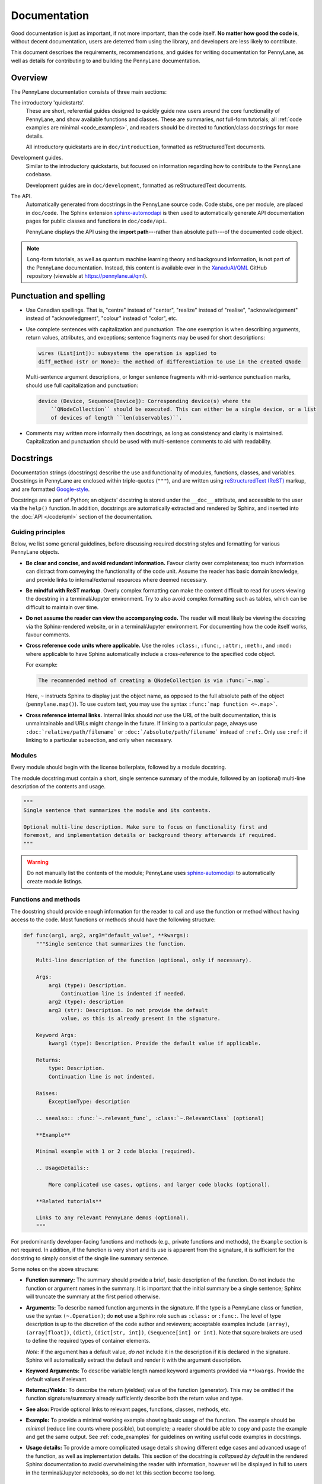 Documentation
=============

Good documentation is just as important, if not more important, than the code itself.
**No matter how good the code is**, without decent documentation, users are deterred from
using the library, and developers are less likely to contribute.

This document describes the requirements, recommendations, and guides for writing documentation
for PennyLane, as well as details for contributing to and building the PennyLane documentation.


Overview
--------

The PennyLane documentation consists of three main sections:

The introductory 'quickstarts'.
    These are short, referential guides designed to quickly
    guide new users around the core functionality of PennyLane, and show available functions and classes.
    These are summaries, *not* full-form tutorials; all :ref:`code examples are minimal <code_examples>`,
    and readers should be directed to function/class docstrings for more details.

    All introductory quickstarts are in ``doc/introduction``, formatted as reStructuredText documents.

Development guides.
    Similar to the introductory quickstarts, but focused on information
    regarding how to contribute to the PennyLane codebase.

    Development guides are in ``doc/development``, formatted as reStructuredText documents.

The API.
    Automatically generated from docstrings in the PennyLane source code. Code stubs, one per
    module, are placed in ``doc/code``. The Sphinx extension
    `sphinx-automodapi <https://github.com/astropy/sphinx-automodapi>`__ is then used
    to automatically generate API documentation pages for public classes and functions
    in ``doc/code/api``.

    PennyLane displays the API using the **import path**---rather than absolute
    path---of the documented code object.

.. note::

    Long-form tutorials, as well as quantum machine learning theory and background information,
    is not part of the PennyLane documentation. Instead, this content is available over in the
    `XanaduAI/QML <https://github.com/XanaduAI/qml>`_ GitHub repository (viewable at
    https://pennylane.ai/qml).


Punctuation and spelling
------------------------

* Use Canadian spellings. That is, "centre" instead of "center", "realize" instead of "realise",
  "acknowledgement" instead of "acknowledgment", "colour" instead of "color", etc.

* Use complete sentences with capitalization and punctuation. The one exemption
  is when describing arguments, return values, attributes, and exceptions; sentence fragments
  may be used for short descriptions:

  .. code-block:: rest

      wires (List[int]): subsystems the operation is applied to
      diff_method (str or None): the method of differentiation to use in the created QNode

  Multi-sentence argument descriptions, or longer sentence fragments with mid-sentence punctuation marks,
  should use full capitalization and punctuation:

  .. code-block:: rest

      device (Device, Sequence[Device]): Corresponding device(s) where the
          ``QNodeCollection`` should be executed. This can either be a single device, or a list
          of devices of length ``len(observables)``.

* Comments may written more informally then docstrings, as long as consistency and clarity is maintained.
  Capitalization and punctuation should be used with multi-sentence comments to aid with readability.


.. _docstrings:

Docstrings
----------

Documentation strings (docstrings) describe the use and functionality of modules, functions,
classes, and variables. Docstrings in PennyLane are enclosed within triple-quotes (``"""``), and are
written using `reStructuredText (ReST) <https://www.sphinx-doc.org/en/master/usage/restructuredtext/basics.html>`_
markup, and are formatted `Google-style <https://www.sphinx-doc.org/en/master/usage/extensions/napoleon.html#google-vs-numpy>`_.

Docstrings are a part of Python; an objects' docstring is stored under the ``__doc__``
attribute, and accessible to the user via the ``help()`` function. In addition, docstrings
are automatically extracted and rendered by Sphinx, and inserted into the
:doc:`API </code/qml>` section of the documentation.

Guiding principles
~~~~~~~~~~~~~~~~~~

Below, we list some general guidelines, before discussing required docstring styles and formatting
for various PennyLane objects.

* **Be clear and concise, and avoid redundant information.** Favour clarity over completeness; too
  much information can distract from conveying the functionality of the code unit.
  Assume the reader has basic domain knowledge, and provide links to internal/external resources
  where deemed necessary.

* **Be mindful with ReST markup**. Overly complex formatting can make the content difficult
  to read for users viewing the docstring in a terminal/Jupyter environment. Try to also avoid
  complex formatting such as tables, which can be difficult to maintain over time.

* **Do not assume the reader can view the accompanying code.** The reader will most likely
  be viewing the docstring via the Sphinx-rendered website, or in a terminal/Jupyter environment.
  For documenting how the code itself works, favour comments.

* **Cross reference code units where applicable.** Use the roles ``:class:``, ``:func:``, ``:attr:``,
  ``:meth:``, and ``:mod:`` where applicable to have Sphinx automatically include a cross-reference
  to the specified code object.

  For example:

  .. code-block:: rest

      The recommended method of creating a QNodeCollection is via :func:`~.map`.

  Here, ``~`` instructs Sphinx to display just the object name, as opposed to the full absolute path
  of the object (``pennylane.map()``). To use custom text, you may use the syntax
  ``:func:`map function <~.map>```.

* **Cross reference internal links.** Internal links should *not* use the URL of the built documentation,
  this is unmaintainable and URLs might change in the future. If linking to a particular page, always use
  ``:doc:`relative/path/filename``` or ``:doc:`/absolute/path/filename``` instead of ``:ref:``. Only
  use ``:ref:`` if linking to a particular subsection, and only when necessary.


Modules
~~~~~~~

Every module should begin with the license boilerplate, followed by a module docstring.

The module docstring must contain a short, single sentence summary of the module, followed
by an (optional) multi-line description of the contents and usage.

.. code-block:: python

    """
    Single sentence that summarizes the module and its contents.

    Optional multi-line description. Make sure to focus on functionality first and
    foremost, and implementation details or background theory afterwards if required.
    """

.. warning::

    Do not manually list the contents of the module; PennyLane uses
    `sphinx-automodapi <https://github.com/astropy/sphinx-automodapi>`__ to automatically
    create module listings.


Functions and methods
~~~~~~~~~~~~~~~~~~~~~

The docstring should provide enough information for the reader to call and use the
function or method without having access to the code.
Most functions or methods should have the following structure:

.. code-block:: python

    def func(arg1, arg2, arg3="default_value", **kwargs):
        """Single sentence that summarizes the function.

        Multi-line description of the function (optional, only if necessary).

        Args:
            arg1 (type): Description.
                Continuation line is indented if needed.
            arg2 (type): description
            arg3 (str): Description. Do not provide the default
                value, as this is already present in the signature.

        Keyword Args:
            kwarg1 (type): Description. Provide the default value if applicable.

        Returns:
            type: Description.
            Continuation line is not indented.

        Raises:
            ExceptionType: description

        .. seealso:: :func:`~.relevant_func`, :class:`~.RelevantClass` (optional)

        **Example**

        Minimal example with 1 or 2 code blocks (required).

        .. UsageDetails::

            More complicated use cases, options, and larger code blocks (optional).

        **Related tutorials**

        Links to any relevant PennyLane demos (optional).
        """


For predominantly developer-facing functions and methods (e.g., private functions and methods),
the ``Example`` section is not required. In addition, if the function is very short and its use
is apparent from the signature, it is sufficient for the docstring to simply consist of the single
line summary sentence.

Some notes on the above structure:

* **Function summary:** The summary should provide a brief, basic description of the function. Do not
  include the function or argument names in the summary. It is important that the initial summary
  be a single sentence; Sphinx will truncate the summary at the first period otherwise.

* **Arguments:** To describe named function arguments in the signature. If the type is a PennyLane class or
  function, use the syntax ``(~.Operation)``; do **not** use a Sphinx role such as ``:class:`` or ``:func:``.
  The level of type description is up to the discretion of the code author and reviewers; acceptable
  examples include ``(array)``, ``(array[float])``, ``(dict)``, ``(dict[str, int])``, ``(Sequence[int] or int)``.
  Note that square brakets are used to define the required types of container elements.

  *Note:* if the argument has a default value, *do not* include it in the description if it is declared
  in the signature. Sphinx will automatically extract the default and render it with the argument
  description.

* **Keyword Arguments:** To describe variable length named keyword arguments provided via
  ``**kwargs``. Provide the default values if relevant.

* **Returns:/Yields:** To describe the return (yielded) value of the function (generator). This may
  be omitted if the function signature/summary already sufficiently describe both the return value
  and type.

* **See also:** Provide optional links to relevant pages, functions, classes, methods, etc.

* **Example:** To provide a minimal working example showing basic usage of the function. The example
  should be *minimal* (reduce line counts where possible), but complete; a reader should be able to
  copy and paste the example and get the same output. See :ref:`code_examples` for guidelines on writing
  useful code examples in docstrings.

* **Usage details:** To provide a more complicated usage details showing different edge cases and
  advanced usage of the function, as well as implementation details. This section of the docstring
  is *collapsed by default* in the rendered Sphinx documentation to avoid overwhelming the reader with
  information, however will be displayed in full to users in the terminal/Jupyter notebooks, so
  do not let this section become too long.


Classes
~~~~~~~

The class docstring is placed directly below the class definition:

.. code-block:: python

    class MyClass:
        """Single sentence that summarizes the class.

        Multi-line description of the class (optional, if required).

        Args:
            arg1 (type): Description.
                Continuation line is indented if needed.
            arg2 (type): description

        Keyword Args:
            kwarg1 (type): description

        Attributes:
            attr1 (type): description

        Raises:
            ExceptionType: description

        .. seealso:: :func:`~.relevant_func`, :class:`~.RelevantClass` (optional)

        **Example**

        Minimal example with 1 or 2 code blocks (required).

        .. UsageDetails::

            More complicated use cases, options, and larger code blocks (optional).

        **Related tutorials**

        Links to any relevant PennyLane demos (optional).
        """

Docstrings for classes follow a similar structure as functions, with a few differences:

* **Include initialization arguments.** The constructor ``__init__()`` is documented
  here. Note that as the constructor simply returns an instance of the class, no ``Returns:``
  section is included.

* **Do not list methods and properties.** Class properties and methods will be automatically
  listed alongside the class in the generated documentation.

* **List attributes if relevant.**

Document all methods and properties with docstrings below the method declaration,
as you would for functions above. However, there are two
exemptions, where docstrings should *not* be provided:

* **Magic or special methods.** This includes methods such as ``__init__``, ``__call__``,
  ``__len__``, ``__getitem__``, etc. Only provide docstrings for special methods if
  their behaviour is modified in a non-standard way (e.g., if negative indices are allowed
  as arguments for ``__getitem__``).

* **Overwritten methods.** Overwritten inherited methods automatically inherit the parent methods
  docstring, even when overwritten. This is particularly useful when creating an instance
  of an abstract base class; the abstract method docstring is defined in the parent, and automatically
  inherited by the child class, even when overwritten.

  As with special methods, only provide docstrings for overwritten methods if
  their behaviour is modified in a non-standard way (as defined in the parent class).


Variables
~~~~~~~~~

Module-level variables may also be optionally documented, by providing a triple-quote docstring
**below** the variable definition. For example,

.. code-block:: python

    x = {"John": 23, "James": 54}
    """dict[str, int]: stores the ages of known users"""

The syntax is the same as those used for describing function arguments.


.. _code_examples:

Code examples
-------------

Code examples are very important; they *show* readers how the function or class should be used.
When writing code examples for docstrings, use the following guidelines:

- You may assume that PennyLane is imported as ``qml`` and NumPy is imported as ``np`` in the code examples.
  All other imports must be specified explicitly.

- For single line statements and associated output, use Python console syntax (``pycon``):

  .. code-block:: pycon

      >>> circuit(0.5, 0.1)
      [0.43241234312, -0.543534534]

  Multi-line statements should use ``...`` to indicate continuation lines:

  .. code-block:: pycon

      >>> dev = qml.device("default.qubit", wires=1)
      >>> @qml.qnode(dev)
      >>> def circuit(x):
      ...     qml.RX(x, wires=0)
      ...     return qml.expval(qml.PauliZ(0))
      >>> circuit(0.5)
      0.8775825618903726

  For larger, more complicated code blocks, favour standard Python code-block with
  Python console syntax for displaying output:

  .. code-block:: rest

      .. code-block:: python3

          dev = qml.device("default.qubit", wires=1)
          @qml.qnode(dev)
          def circuit(x):
              qml.RX(x, wires=0)
              return qml.expval(qml.PauliZ(0))

      Executing this circuit:

      >>> circuit(0.5)
      0.8775825618903726


Commenting code
---------------

While docstrings describe *what* a function or class does, or how it is used, **comments**
are used to document the underlying implementation. Use comments where applicable to make
your code easy to follow and understand, keeping to the following guidelines.

* **Use comments to explain the implementation or algorithm, never to describe the code.**
  Assume the reader has basic understanding of common programming principles and syntax.
  Do not assume the reader knows what you're trying to do with it!

  .. note::

      If additional implementation details have been requested by reviewers during code review,
      these must be incorporated as code comments.

* **Code should be self-documented where possible.** Code should be clear and concise,
  with the logical flow easily followed by the reader. This can be done by using common
  programming patterns alongside sensible variable and function names.

  Note that this does not exclude the use of code comments; comments are particularly valuable
  in quantum software, where the underlying algorithm can be highly non-trivial. Rather,
  self-documented code simply excludes *unnecessary* comments.

* **Comments should be as close to the described code as possible.** These can either be
  single- or multi-line comments *above* the described code block,

  .. code-block:: python3

      # Note: in the following template definition, we pass the observable, measurement,
      # and wires as *default arguments* to named parameters. This is to avoid
      # Python's late binding closure behaviour
      # (see https://docs.python-guide.org/writing/gotchas/#late-binding-closures)
      def circuit(params, _obs=obs, _m=m, _wires=wires, **kwargs):
          template(params, wires=_wires, **kwargs)
          return MEASURE_MAP[_m](_obs)

  or, for shorter comments, single line comments at the end of the line.

* **Avoid markup and complex formatting in comments.** Markup, such as text formatting and
  hyperlink markup, are unnecessary in comments as they are not rendered, and will simply
  be read in plain text. Use text formatting sparingly for emphasis, and simply insert URLs
  directly. In addition, avoid complex formatting such as tables---these are difficult
  to maintain and modify.


Contributing documentation
--------------------------

Contributions to the PennyLane documentation are encouraged; to contribute to the introductory
quickstarts or developer guides, simply make a :doc:`pull request on GitHub <pullrequests>`.

If you are making a contribution to the PennyLane source code, **all new and modified
functions and code must be clearly commented and documented**. See below for guidelines
on code docstrings, as well as how to add a new module or package to the API documentation.

In addition, specific additions to the code base must also be reflected in the
introductory quickstarts:

* **Operations**: new operations should be added to the :doc:`/introduction/operations` quickstart
  located at ``doc/introduction/operations.rst``.

* **Templates**: new templates should be added to the :doc:`/introduction/templates` quickstart,
  located at ``doc/introduction/templates.rst``. For more details, see :doc:`../adding_templates`.

* **Optimizers**: new optimizers should be added to the :doc:`/introduction/optimizers` quickstart,
  located at ``doc/introduction/optimizers.rst``.

* **Measurement**: new measurement functions should be added to the :doc:`/introduction/measurements` quickstart,
  located at ``doc/introduction/measurements.rst``.

* **Interfaces**: new interfaces should include a quickstart guide in the ``introduction/interfaces``
  directory, with a link and table of contents entry added to the ``introduction/interfaces.rst`` page.

Finally, any underlying logic change, new feature, or UI change to the core PennyLane QNode interface
should be reflected on the :doc:`/introduction/circuits` quickstart, located at
``doc/introduction/circuits.rst``.


Adding a new module to the docs
~~~~~~~~~~~~~~~~~~~~~~~~~~~~~~~

There are several steps to adding a new module to the documentation:

1. Make sure your module has a one- to two-line module docstring, that summarizes
   what the module purpose is, and what it contains.

2. Add a file ``doc/code/qml_module_name.rst``, that contains the following:

   .. literalinclude:: example_module_rst.txt
       :language: rest

3. Add ``code/qml_module_name`` to the table of contents at the bottom of ``doc/index.rst``.


Adding a new package to the docs
~~~~~~~~~~~~~~~~~~~~~~~~~~~~~~~~

Adding a new subpackage to the documentation requires a slightly different process than
a module:

1. Make sure your package ``__init__.py`` file has a one- to two-line module docstring,
   that summarizes what the package purpose is, and what it contains.

2. At the bottom of the ``__init__.py`` docstring, add an autosummary table that contains
   all modules in your package:

   .. literalinclude:: example_module_autosummary.txt
       :language: rest

   All modules should also contain a module docstring that summarizes the module.

3. Add a file ``doc/code/qml_package_name.rst``, that contains the following:

   .. literalinclude:: example_package_rst.txt
       :language: rest

4. Add ``code/qml_package_name`` to the table of contents at the bottom of ``doc/index.rst``.


Building the documentation
--------------------------

To build the documentation, in addition to the standard PennyLane dependencies,
the following additional packages are required:

* `Sphinx <http://sphinx-doc.org/>`_ == 2.2.2
* `sphinx-automodapi <https://github.com/astropy/sphinx-automodapi>`__
* `pygments-github-lexers <https://github.com/liluo/pygments-github-lexers>`_
* `m2r <https://github.com/miyakogi/m2r>`_
* `sphinx-copybutton <https://github.com/ExecutableBookProject/sphinx-copybutton>`_

In addition, some pages in the documentation have additional dependencies:

* The latest version of PyTorch and TensorFlow are required to build the interface documentation,
* The latest version of TensorNetwork is required to build the ``default.tensor`` documentation, and
* PennyLane-QChem must be installed to build the quantum chemistry documentation.

These can all be installed via ``pip``:

.. code-block:: console

    $ pip install -r doc/requirements.txt

To build the HTML documentation, go to the top-level directory and run

.. code-block:: bash

    make docs

The documentation can then be found in the :file:`doc/_build/html/` directory.

.. note::

    To build the interfaces documentation, PyTorch and TensorFlow will need to
    be installed, see :ref:`install_interfaces`.
